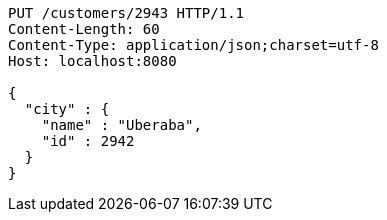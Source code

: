 [source,http,options="nowrap"]
----
PUT /customers/2943 HTTP/1.1
Content-Length: 60
Content-Type: application/json;charset=utf-8
Host: localhost:8080

{
  "city" : {
    "name" : "Uberaba",
    "id" : 2942
  }
}
----
